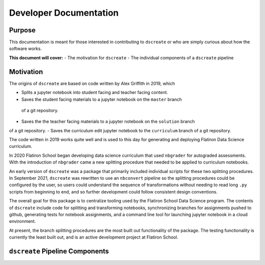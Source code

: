 
Developer Documentation
=======================

--------
Purpose
--------

This documentation is meant for those interested in contributing to ``dscreate`` 
or who are simply curious about how the software works.

**This document will cover:**
- The motivation for ``dscreate``
- The individual components  of a ``dscreate`` pipeline

----------
Motivation
----------

The origins of ``dscreate`` are based on code written by Alex Griffith in 2019, 
which 

- Splits a jupyter notebook into student facing and teacher facing content.
- Saves the student facing materials to a jupyter notebook on the ``master`` branch 
 of a git repository.
- Saves the the teacher facing materials to a jupyter notebook on the ``solution`` branch 
of a git repository.
- Saves the curriculum edit jupyter notebook to the ``curriculum`` branch
of a git repository.

The code written in 2019 works quite well and is used to this day for generating and deploying 
Flatiron Data Science curriculum.

In 2020 Flatiron School began developing data science curriculum that used ``nbgrader``
for autograded assessments. With the introduction of ``nbgrader`` came a new splitting
procedure that needed to be applied to curriculum notebooks.

An early version of ``dscreate`` was a package that primarily included individual
scripts for these two splitting procedures. In September 2021, ``dscreate`` was rewritten 
to use an ``nbconvert`` pipeline so the splitting procedures could be configured by the user, 
so users could understand the sequence of transformations without needing to read long ``.py`` scripts
from beginning to end, and so further development could follow consistent design conventions. 

The overall goal for this package is to centralize tooling used by the Flatiron School Data Science program. 
The contents of ``dscreate`` include code for splitting and transforming notebooks, synchronizing branches for 
assignments pushed to github, generating tests for notebook assignments, and a command line tool for launching
jupyter notebook in a cloud environment. 

At present, the branch splitting procedures are the most built out functionality of the package. 
The testing functionality is currently the least built out, and is an active development project
at Flatiron School.

--------------------------------
``dscreate`` Pipeline Components
--------------------------------

.. image:: ../images/dspipeline.png
   :width: 600

.. image:: ../images/dsconverter.png
   :width: 600

